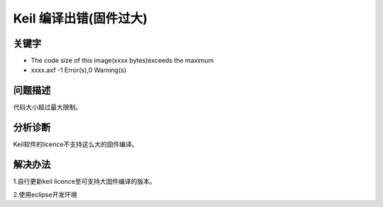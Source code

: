 Keil 编译出错(固件过大)
======================================


关键字
-------

- The code size of this image(xxxx bytes)exceeds the maximum
- xxxx.axf -1 Error(s),0 Warning(s)

问题描述
---------

代码大小超过最大限制。

.. figure:: ../images/Q12-1.png
   :align: center


分析诊断
---------

Keil软件的licence不支持这么大的固件编译。

解决办法
---------

1.自行更新keil licence至可支持大固件编译的版本。

2.使用eclipse开发环境
